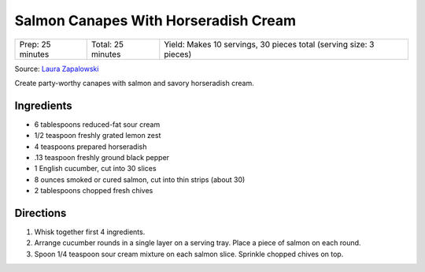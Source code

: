Salmon Canapes With Horseradish Cream
=====================================

+------------------+-------------------+--------------------------------------------------------------------+
| Prep: 25 minutes | Total: 25 minutes | Yield: Makes 10 servings, 30 pieces total (serving size: 3 pieces) |
+------------------+-------------------+--------------------------------------------------------------------+

Source: `Laura Zapalowski <https://www.myrecipes.com/recipe/salmon-canapes-with-horseradish-cream>`__

Create party-worthy canapes with salmon and savory horseradish cream.

Ingredients
-----------

- 6 tablespoons reduced-fat sour cream
- 1/2 teaspoon freshly grated lemon zest
- 4 teaspoons prepared horseradish
- .13 teaspoon freshly ground black pepper
- 1 English cucumber, cut into 30 slices
- 8 ounces smoked or cured salmon, cut into thin strips (about 30)
- 2 tablespoons chopped fresh chives

Directions
----------

1. Whisk together first 4 ingredients.
2. Arrange cucumber rounds in a single layer on a serving tray. Place a
   piece of salmon on each round.
3. Spoon 1/4 teaspoon sour cream mixture on each salmon slice. Sprinkle
   chopped chives on top.


